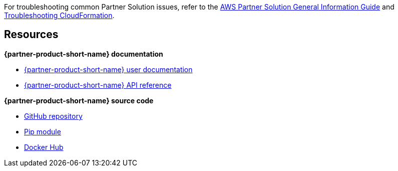 // Add any unique troubleshooting steps here.

For troubleshooting common Partner Solution issues, refer to the https://fwd.aws/rA69w?[AWS Partner Solution General Information Guide^] and https://docs.aws.amazon.com/AWSCloudFormation/latest/UserGuide/troubleshooting.html[Troubleshooting CloudFormation^].

== Resources

*{partner-product-short-name} documentation*

* https://aws-quickstart.github.io/auto-testing.html[{partner-product-short-name} user documentation]
* https://aws-ia.github.io/taskcat/reference/taskcat/[{partner-product-short-name} API reference]

*{partner-product-short-name} source code*

* https://github.com/aws-quickstart/taskcat[GitHub repository]
* https://pypi.org/project/taskcat/[Pip module]
* https://hub.docker.com/r/taskcat/taskcat[Docker Hub]
